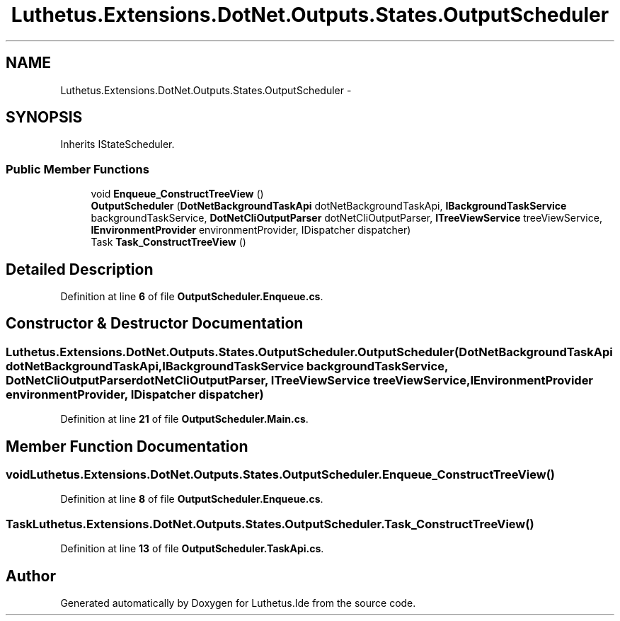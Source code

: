 .TH "Luthetus.Extensions.DotNet.Outputs.States.OutputScheduler" 3 "Version 1.0.0" "Luthetus.Ide" \" -*- nroff -*-
.ad l
.nh
.SH NAME
Luthetus.Extensions.DotNet.Outputs.States.OutputScheduler \-  

.SH SYNOPSIS
.br
.PP
.PP
Inherits IStateScheduler\&.
.SS "Public Member Functions"

.in +1c
.ti -1c
.RI "void \fBEnqueue_ConstructTreeView\fP ()"
.br
.ti -1c
.RI "\fBOutputScheduler\fP (\fBDotNetBackgroundTaskApi\fP dotNetBackgroundTaskApi, \fBIBackgroundTaskService\fP backgroundTaskService, \fBDotNetCliOutputParser\fP dotNetCliOutputParser, \fBITreeViewService\fP treeViewService, \fBIEnvironmentProvider\fP environmentProvider, IDispatcher dispatcher)"
.br
.ti -1c
.RI "Task \fBTask_ConstructTreeView\fP ()"
.br
.in -1c
.SH "Detailed Description"
.PP 

.PP
Definition at line \fB6\fP of file \fBOutputScheduler\&.Enqueue\&.cs\fP\&.
.SH "Constructor & Destructor Documentation"
.PP 
.SS "Luthetus\&.Extensions\&.DotNet\&.Outputs\&.States\&.OutputScheduler\&.OutputScheduler (\fBDotNetBackgroundTaskApi\fP dotNetBackgroundTaskApi, \fBIBackgroundTaskService\fP backgroundTaskService, \fBDotNetCliOutputParser\fP dotNetCliOutputParser, \fBITreeViewService\fP treeViewService, \fBIEnvironmentProvider\fP environmentProvider, IDispatcher dispatcher)"

.PP
Definition at line \fB21\fP of file \fBOutputScheduler\&.Main\&.cs\fP\&.
.SH "Member Function Documentation"
.PP 
.SS "void Luthetus\&.Extensions\&.DotNet\&.Outputs\&.States\&.OutputScheduler\&.Enqueue_ConstructTreeView ()"

.PP
Definition at line \fB8\fP of file \fBOutputScheduler\&.Enqueue\&.cs\fP\&.
.SS "Task Luthetus\&.Extensions\&.DotNet\&.Outputs\&.States\&.OutputScheduler\&.Task_ConstructTreeView ()"

.PP
Definition at line \fB13\fP of file \fBOutputScheduler\&.TaskApi\&.cs\fP\&.

.SH "Author"
.PP 
Generated automatically by Doxygen for Luthetus\&.Ide from the source code\&.
